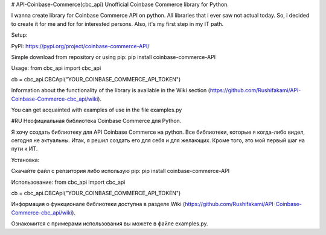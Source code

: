 # API-Coinbase-Commerce(cbc_api)
Unofficial Coinbase Commerce library for Python.

I wanna create library for Coinbase Commerce API on python. All libraries that i ever saw not actual today. So, i decided to create it for me and for for interested persons. Also, it's my first step in my IT path.

Setup:

PyPI: https://pypi.org/project/coinbase-commerce-API/

Simple download from repository or using pip:
pip install coinbase-commerce-API

Usage:
from cbc_api import cbc_api

cb = cbc_api.CBCApi("YOUR_COINBASE_COMMERCE_API_TOKEN")

Information about the functionality of the library is available in the Wiki section (https://github.com/Rushifakami/API-Coinbase-Commerce-cbc_api/wiki).

You can get acquainted with examples of use in the file examples.py

#RU
Неофициальная библиотека Coinbase Commerce для Python.

Я хочу создать библиотеку для API Coinbase Commerce на python. Все библиотеки, которые я когда-либо видел, сегодня не актуальны. Итак, я решил создать его для себя и для желающих. Кроме того, это мой первый шаг на пути к ИТ.

Установка:

Скачайте файл с репзитория либо использую pip:
pip install coinbase-commerce-API

Использование:
from cbc_api import cbc_api

cb = cbc_api.CBCApi("YOUR_COINBASE_COMMERCE_API_TOKEN")

Информация о функционале библиотеки доступна в разделе Wiki (https://github.com/Rushifakami/API-Coinbase-Commerce-cbc_api/wiki).

Ознакомится с примерами использования вы можете в файле examples.py. 

